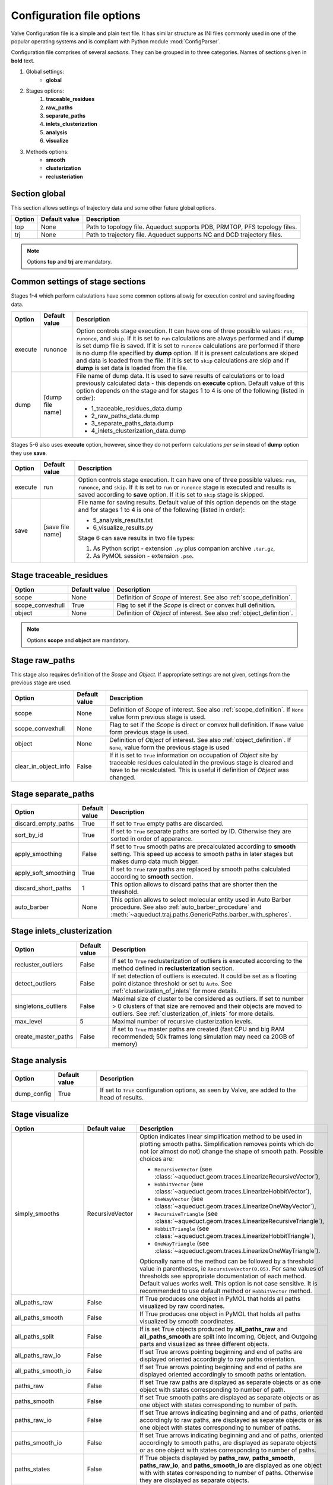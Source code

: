 Configuration file options
==========================

Valve Configuration file is a simple and plain text file. It has similar structure as INI files commonly used in one of the popular operating systems and is compliant with Python module :mod:`ConfigParser`.

Configuration file comprises of several *sections*. They can be grouped in to three categories. Names of sections given in **bold** text.

#. Global settings:
    * **global**
#. Stages options:
    #. **traceable_residues**
    #. **raw_paths**
    #. **separate_paths**
    #. **inlets_clusterization**
    #. **analysis**
    #. **visualize**
#. Methods options:
    * **smooth**
    * **clusterization**
    * **reclusteriation**

Section **global**
------------------

This section allows settings of trajectory data and some other future global options.

======  =============   ==========================================================================
Option  Default value   Description
======  =============   ==========================================================================
top     None            Path to topology file. Aqueduct supports PDB, PRMTOP, PFS topology files.
trj     None            Path to trajectory file. Aqueduct supports NC and DCD trajectory files.
======  =============   ==========================================================================

.. note::

    Options **top** and **trj** are mandatory.


Common settings of stage sections
---------------------------------

Stages 1-4 which perform calsulations have some common options allowig for execution control and saving/loading data.

========    =================   ===================================================================
Option      Default value       Description
========    =================   ===================================================================
execute     runonce             Option controls stage execution. It can have one of three possible
                                values: ``run``, ``runonce``, and ``skip``. If it is set to ``run``
                                calculations are always performed and if **dump** is set dump file
                                is saved. If it is set to ``runonce`` calculations are performed
                                if there is no dump file specified by **dump** option. If it is
                                present calculations are skiped and data is loaded from the file.
                                If it is set to ``skip`` calculations are skip and if **dump**
                                is set data is loaded from the file.
dump        [dump file name]    File name of dump data. It is used to save results of calculations
                                or to load previously calculated data - this depends on **execute**
                                option. Default value of this option depends on the stage and for
                                stages 1 to 4 is one of the following (listed in order):

                                * 1_traceable_residues_data.dump
                                * 2_raw_paths_data.dump
                                * 3_separate_paths_data.dump
                                * 4_inlets_clusterization_data.dump
========    =================   ===================================================================

Stages 5-6 also uses **execute** option, however, since they do not perform calculations `per se` in stead of **dump** option they use **save**.

========    =================   ===================================================================
Option      Default value       Description
========    =================   ===================================================================
execute     run                 Option controls stage execution. It can have one of three possible
                                values: ``run``, ``runonce``, and ``skip``. If it is set to ``run``
                                or ``runonce`` stage is executed and results is saved according to
                                **save** option. If it is set to ``skip`` stage is skipped.
save        [save file name]    File name for saving results. Default value of this option depends
                                on the stage and for stages 1 to 4 is one of the following
                                (listed in order):

                                * 5_analysis_results.txt
                                * 6_visualize_results.py

                                Stage 6 can save results in two file types:

                                #. As Python script - extension ``.py`` plus companion archive
                                   ``.tar.gz``,
                                #. As PyMOL session - extension ``.pse``.

========    =================   ===================================================================


Stage **traceable_residues**
----------------------------

=================   ==============  ================================================================
Option              Default value   Description
=================   ==============  ================================================================
scope               None            Definition of *Scope* of interest. See also
                                    :ref:`scope_definition`.
scope_convexhull    True            Flag to set if the *Scope* is direct or convex hull definition.
object              None            Definition of *Object* of interest. See also
                                    :ref:`object_definition`.
=================   ==============  ================================================================


.. note::

    Options **scope** and **object** are mandatory.


Stage **raw_paths**
-------------------

This stage also requires definition of the *Scope* and *Object*. If appropriate settings are not given, settings from the previous stage are used.

=====================   ==============  ================================================================
Option                  Default value   Description
=====================   ==============  ================================================================
scope                   None            Definition of *Scope* of interest. See also
                                        :ref:`scope_definition`. If ``None`` value form previous stage
                                        is used.
scope_convexhull        None            Flag to set if the *Scope* is direct or convex hull definition.
                                        If ``None`` value form previous stage is used.
object                  None            Definition of *Object* of interest. See also
                                        :ref:`object_definition`. If ``None``, value form the previous
                                        stage is used
clear_in_object_info    False           If it is set to ``True`` information on occupation of *Object*
                                        site by traceable residues calculated in the previous stage is
                                        cleared and have to be recalculated. This is useful if
                                        definition of *Object* was changed.
=====================   ==============  ================================================================


Stage **separate_paths**
------------------------

=====================   ==============  ================================================================
Option                  Default value   Description
=====================   ==============  ================================================================
discard_empty_paths     True            If set to ``True`` empty paths are discarded.
sort_by_id              True            If set to ``True`` separate paths are sorted by ID. Otherwise
                                        they are sorted in order of apparance.
apply_smoothing         False           If set to ``True`` smooth paths are precalculated according to
                                        **smooth** setting. This speed up access to smooth paths in
                                        later stages but makes dump data much bigger.
apply_soft_smoothing    True            If set to ``True`` raw paths are replaced by smooth paths
                                        calculated according to **smooth** section.
discard_short_paths     1               This option allows to discard paths that are shorter then the
                                        threshold.
auto_barber             None            This option allows to select molecular entity used in Auto
                                        Barber procedure. See also :ref:`auto_barber_procedure` and
                                        :meth:`~aqueduct.traj.paths.GenericPaths.barber_with_spheres`.
=====================   ==============  ================================================================


Stage **inlets_clusterization**
-------------------------------

=====================   ==============  ================================================================
Option                  Default value   Description
=====================   ==============  ================================================================
recluster_outliers      False           If set to ``True`` reclusterization of outliers is executed
                                        according to the method defined in **reclusterization** section.
detect_outliers         False           If set detection of outliers is executed. It could be set as a
                                        floating point distance threshold or set tu ``Auto``. See
                                        :ref:`clusterization_of_inlets` for more details.
singletons_outliers     False           Maximal size of cluster to be considered as outliers. If set to
                                        number > 0 clusters of that size are removed and their objects
                                        are moved to outliers. See :ref:`clusterization_of_inlets` for
                                        more details.
max_level               5               Maximal number of recursive clusterization levels.
create_master_paths     False           If set to ``True`` master paths are created (fast CPU and big
                                        RAM recommended; 50k frames long simulation may need ca 20GB of
                                        memory)
=====================   ==============  ================================================================

Stage **analysis**
------------------

=====================   ==============  ================================================================
Option                  Default value   Description
=====================   ==============  ================================================================
dump_config             True            If set to ``True`` configuration options, as seen by Valve, are
                                        added to the head of results.
=====================   ==============  ================================================================


Stage **visualize**
-------------------

=====================   ================    ========================================================================================
Option                  Default value       Description
=====================   ================    ========================================================================================
simply_smooths          RecursiveVector     Option indicates linear simplification method to be used in
                                            plotting smooth paths. Simplification removes points which do
                                            not (or almost do not) change the shape of smooth path.
                                            Possible choices are:

                                            * ``RecursiveVector`` (see :class:`~aqueduct.geom.traces.LinearizeRecursiveVector`),
                                            * ``HobbitVector`` (see :class:`~aqueduct.geom.traces.LinearizeHobbitVector`),
                                            * ``OneWayVector`` (see :class:`~aqueduct.geom.traces.LinearizeOneWayVector`),
                                            * ``RecursiveTriangle`` (see :class:`~aqueduct.geom.traces.LinearizeRecursiveTriangle`),
                                            * ``HobbitTriangle`` (see :class:`~aqueduct.geom.traces.LinearizeHobbitTriangle`),
                                            * ``OneWayTriangle`` (see :class:`~aqueduct.geom.traces.LinearizeOneWayTriangle`).

                                            Optionally name of the method can be followed by a threshold
                                            value in parentheses, ie ``RecursiveVector(0.05)``. For sane
                                            values of thresholds see appropriate documentation of each method.
                                            Default values works well. This option is not case sensitive.
                                            It is recommended to use default method or ``HobbitVector`` method.
all_paths_raw           False               If True produces one object in PyMOL that holds all paths
                                            visualized by raw coordinates.
all_paths_smooth        False               If True produces one object in PyMOL that holds all paths
                                            visualized by smooth coordinates.
all_paths_split         False               If is set True objects produced by **all_paths_raw** and
                                            **all_paths_smooth** are split into Incoming, Object, and
                                            Outgoing parts and visualized as three different objects.
all_paths_raw_io        False               If set True arrows pointing beginning and end of paths are
                                            displayed oriented accordingly to raw paths orientation.
all_paths_smooth_io     False               If set True arrows pointing beginning and end of paths are
                                            displayed oriented accordingly to smooth paths orientation.
paths_raw               False               If set True raw paths are displayed as separate objects or as
                                            one object with states corresponding to number of path.
paths_smooth            False               If set True smooth paths are displayed as separate objects or
                                            as one object with states corresponding to number of path.
paths_raw_io            False               If set True arrows indicating beginning and and of paths,
                                            oriented accordingly to raw paths, are displayed as separate
                                            objects or as one object with states corresponding to number
                                            of paths.
paths_smooth_io         False               If set True arrows indicating beginning and and of paths,
                                            oriented accordingly to smooth paths, are displayed as separate
                                            objects or as one object with states corresponding to number
                                            of paths.
paths_states            False               If True objects displayed by **paths_raw**, **paths_smooth**,
                                            **paths_raw_io**, and **paths_smooth_io** are displayed as one
                                            object with with states corresponding to number of paths.
                                            Otherwise they are displayed as separate objects.
ctypes_raw              False               Displays raw paths in a similar manner as non split
                                            **all_paths_raw** but each cluster type is displayed in
                                            separate object.
ctypes_smooth           False               Displays smooth paths in a similar manner as non split
                                            **all_paths_smooth** but each cluster type is displayed in
                                            separate object.
show_molecule           False               If is set to selection of some molecular object in the system,
                                            for example to ``protein``, this object is displayed.
show_molecule_frames    0                   Allows to indicate which frames of object defined by
                                            **show_molecule** should be displayed. It is possible to set
                                            several frames. In that case frames would be displayed as
                                            states.
show_chull              False               If is set to selection of some molecular object in the system,
                                            for example to ``protein``, convex hull of this object is
                                            displayed.
show_chull_frames       0                   Allows to indicate for which frames of object defined by
                                            **show_chull** convex hull should be displayed. It is possible
                                            to set several frames. In that case frames would be displayed
                                            as states.
show_object             False               If is set to selection of some molecular object in the system
                                            convex hull of this object is displayed. This works exacly the
                                            same way as **show_chull** but is meant to mark object shape.
                                            It can be achevied by using `name * and` molecular object
                                            definition plus some spatial constrains, for example those
                                            used in object definition.
show_object_frames      0                   Allows to indicate for which frames of object defined by
                                            **show_object** convex hull should be displayed. It is possible
                                            to set several frames. In that case frames would be displayed
                                            as states.
=====================   ================    ========================================================================================


.. note::

    Possibly due to limitations of :mod:`MDAnalysis` only whole molecules can be displayed. If **show_molecule** is set to ``backbone`` complete protein will be displayed any way. This may change in future version of :mod:`MDAnalysis` and or :mod:`aqueduct`.

.. note::

    If several frames are selected they are displayed as states which may interfere with other PyMOL objects displayed with several states.

.. note::

    If several states are displayed protein tertiary structure data might be lost. This seems to be limitation of either :mod:`MDAnalysis` or PyMOL.

.. _clusterization_options:

Clusterization sections
-----------------------

Default section for definition of clusterization method is named **clusterization** and default section for reclusterization method definition is named **reclusterization**. All clusterization sections shares some common options. Other options depends on the method.

=========================   =============== ================================================================
Option                      Default value   Description
=========================   =============== ================================================================
method                      meanshift or    Name of clasteriation method. It have to be one of the
                            dbscan          following: dbscan, affprop, meanshift, birch, kmeans. Default
                                            value depends if it is **clusteriation** section (meanshift) or
                                            **reclusterization** section (dbscan).
recursive_clusterization    clusterization  If it is set to name of some section that holds clusterization
                            or None         method settings this method will be called in the next
                                            recursion of clusteriation. Default value for
                                            **reclusterization** is None.
recursive_threshold         None            Allows to set threshold of that excludes clusters of certain
                                            size from reclusterization. Value of this option comprises of
                                            `operator` and `value`. Operator can be one of the following:
                                            >, >=, <=, <. Value have to be expressed as floating number and
                                            it have to be in the range of 0 to 1.
=========================   =============== ================================================================

dbscan
^^^^^^

For detailed description look at :class:`sklearn.cluster.DBSCAN` documentation. Following table summarized options available in `Valve` and is a copy of original documentation.

=========================   =============== ================================================================
Option                      Value type      Description
=========================   =============== ================================================================
eps                         float           The maximum distance between two samples for them to be
                                            considered as in the same neighborhood.
min_samples                 int             The number of samples (or total weight) in a neighborhood for
                                            a point to be considered as a core point. This includes the
                                            point itself.
metric                      str             The metric to use when calculating distance between instances
                                            in a feature array. Can be one of the following:

                                            * ``cityblock``,
                                            * ``cosine``,
                                            * ``euclidean``,
                                            * ``manhattan``.
algorithm                   str             The algorithm to be used by the NearestNeighbors module to
                                            compute pointwise distances and find nearest neighbors.
                                            Can be one of the following:

                                            * ``auto``,
                                            * ``ball_tree``,
                                            * ``kd_tree``,
                                            * ``brute``.
leaf_size                   int             Leaf size passed to BallTree or cKDTree.
=========================   =============== ================================================================

affprop
^^^^^^^

For detailed description look at :class:`~sklearn.cluster.AffinityPropagation` documentation. Following table summarized options available in `Valve` and is a copy of original documentation.

=========================   =============== ================================================================
Option                      Value type      Description
=========================   =============== ================================================================
damping                     float           Damping factor between 0.5 and 1.
convergence_iter            int             Number of iterations with no change in the number of estimated
                                            clusters that stops the convergence.
max_iter                    int             Maximum number of iterations.
preference                  float           Points with larger values of preferences are more likely to be
                                            chosen as exemplars.
=========================   =============== ================================================================

meanshift
^^^^^^^^^

For detailed description look at :class:`~sklearn.cluster.MeanShift` documentation. Following table summarized options available in `Valve` and is a copy of original documentation.

=========================   =============== ================================================================
Option                      Value type      Description
=========================   =============== ================================================================
bandwidth                   Auto or float   Bandwidth used in the RBF kernel. If ``Auto`` or ``None``
                                            automatic method for bandwidth estimation is used. See
                                            :func:`~sklearn.cluster.estimate_bandwidth`.
cluster_all                 bool            If true, then all points are clustered, even those orphans that
                                            are not within any kernel.
bin_seeding                 bool            If true, initial kernel locations are not locations of all
                                            points, but rather the location of the discretized version of
                                            points, where points are binned onto a grid whose coarseness
                                            corresponds to the bandwidth.
min_bin_freq                int             To speed up the algorithm, accept only those bins with at least
                                            min_bin_freq points as seeds. If not defined, set to 1.
=========================   =============== ================================================================

birch
^^^^^

For detailed description look at :class:`~sklearn.cluster.Birch` documentation. Following table summarized options available in `Valve` and is a copy of original documentation.

=========================   =============== ================================================================
Option                      Value type      Description
=========================   =============== ================================================================
threshold                   float           The radius of the subcluster obtained by merging a new sample
                                            and the closest subcluster should be lesser than the threshold.
                                            Otherwise a new subcluster is started.
branching_factor            int             Maximum number of CF subclusters in each node.
n_clusters                  int             Number of clusters after the final clustering step, which
                                            treats the subclusters from the leaves as new samples. By
                                            default, this final clustering step is not performed and the
                                            subclusters are returned as they are.
=========================   =============== ================================================================

kmeans
^^^^^^

For detailed description look at :class:`~sklearn.cluster.KMeans` documentation. Following table summarized options available in `Valve` and is a copy of original documentation.

=========================   =============== ================================================================
Option                      Value type      Description
=========================   =============== ================================================================
n_clusters                  int             The number of clusters to form as well as the number of
                                            centroids to generate.
max_iter                    int             Maximum number of iterations of the k-means algorithm for a
                                            single run.
n_init                      int             Number of time the k-means algorithm will be run with different
                                            centroid seeds. The final results will be the best output of
                                            n_init consecutive runs in terms of inertia.
init                        str             Method for initialization, defaults to ``k-means++``. Can be
                                            one of following: ``k-means++`` or ``random``.
tol                         float           Relative tolerance with regards to inertia to declare
                                            convergence.
=========================   =============== ================================================================

Smooth section
--------------

Section **smooth** supports following options:

=========================   =============== ================================================================
Option                      Value type      Description
=========================   =============== ================================================================
method                      str             Smoothing method. Can be one of the following:

                                            * ``window``, (see :class:`~aqueduct.geom.smooth.WindowSmooth`)
                                            * ``mss``, (see :class:`~aqueduct.geom.smooth.MaxStepSmooth`)
                                            * ``window_mss``, (see :class:`~aqueduct.geom.smooth.WindowOverMaxStepSmooth`)
                                            * ``awin``, (see :class:`~aqueduct.geom.smooth.ActiveWindowSmooth`)
                                            * ``awin_mss``, (see :class:`~aqueduct.geom.smooth.ActiveWindowOverMaxStepSmooth`)
                                            * ``dwin``, (see :class:`~aqueduct.geom.smooth.DistanceWindowSmooth`)
                                            * ``dwin_mss``. (see :class:`~aqueduct.geom.smooth.DistanceWindowOverMaxStepSmooth`)
recursive                   int             Number of recursive runs of smoothing method.
window                      int or float    In window based method defines window size. In plain ``window``
                                            it has to be int number.
step                        int             In step based method defines size of the step.
function                    str             In window based methods defines averaging function. Can be
                                            ``mean`` or ``median``.
=========================   =============== ================================================================
